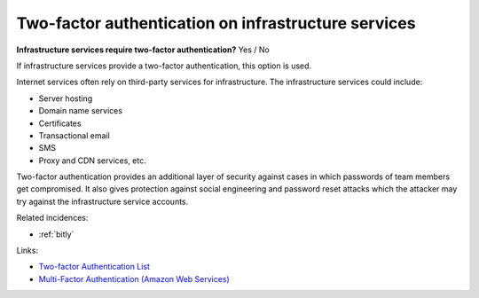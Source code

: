 
.. This is a generated file from data/. DO NOT EDIT.

.. _two-factor-authentication-on-infrastructure-services:

Two-factor authentication on infrastructure services
==============================================================

**Infrastructure services require two-factor authentication?** Yes / No


If infrastructure services provide a two-factor authentication, this option is used.

Internet services often rely on third-party services for infrastructure. The infrastructure services could include:

* Server hosting

* Domain name services

* Certificates

* Transactional email

* SMS

* Proxy and CDN services, etc.

Two-factor authentication provides an additional layer of security against cases in which passwords of team members get compromised. It also gives protection against social engineering and password reset attacks which the attacker may try against the infrastructure service accounts.





Related incidences:

- :ref:`bitly`




Links:


- `Two-factor Authentication List <https://twofactorauth.org/>`_



- `Multi-Factor Authentication (Amazon Web Services) <https://aws.amazon.com/iam/details/mfa/>`_



